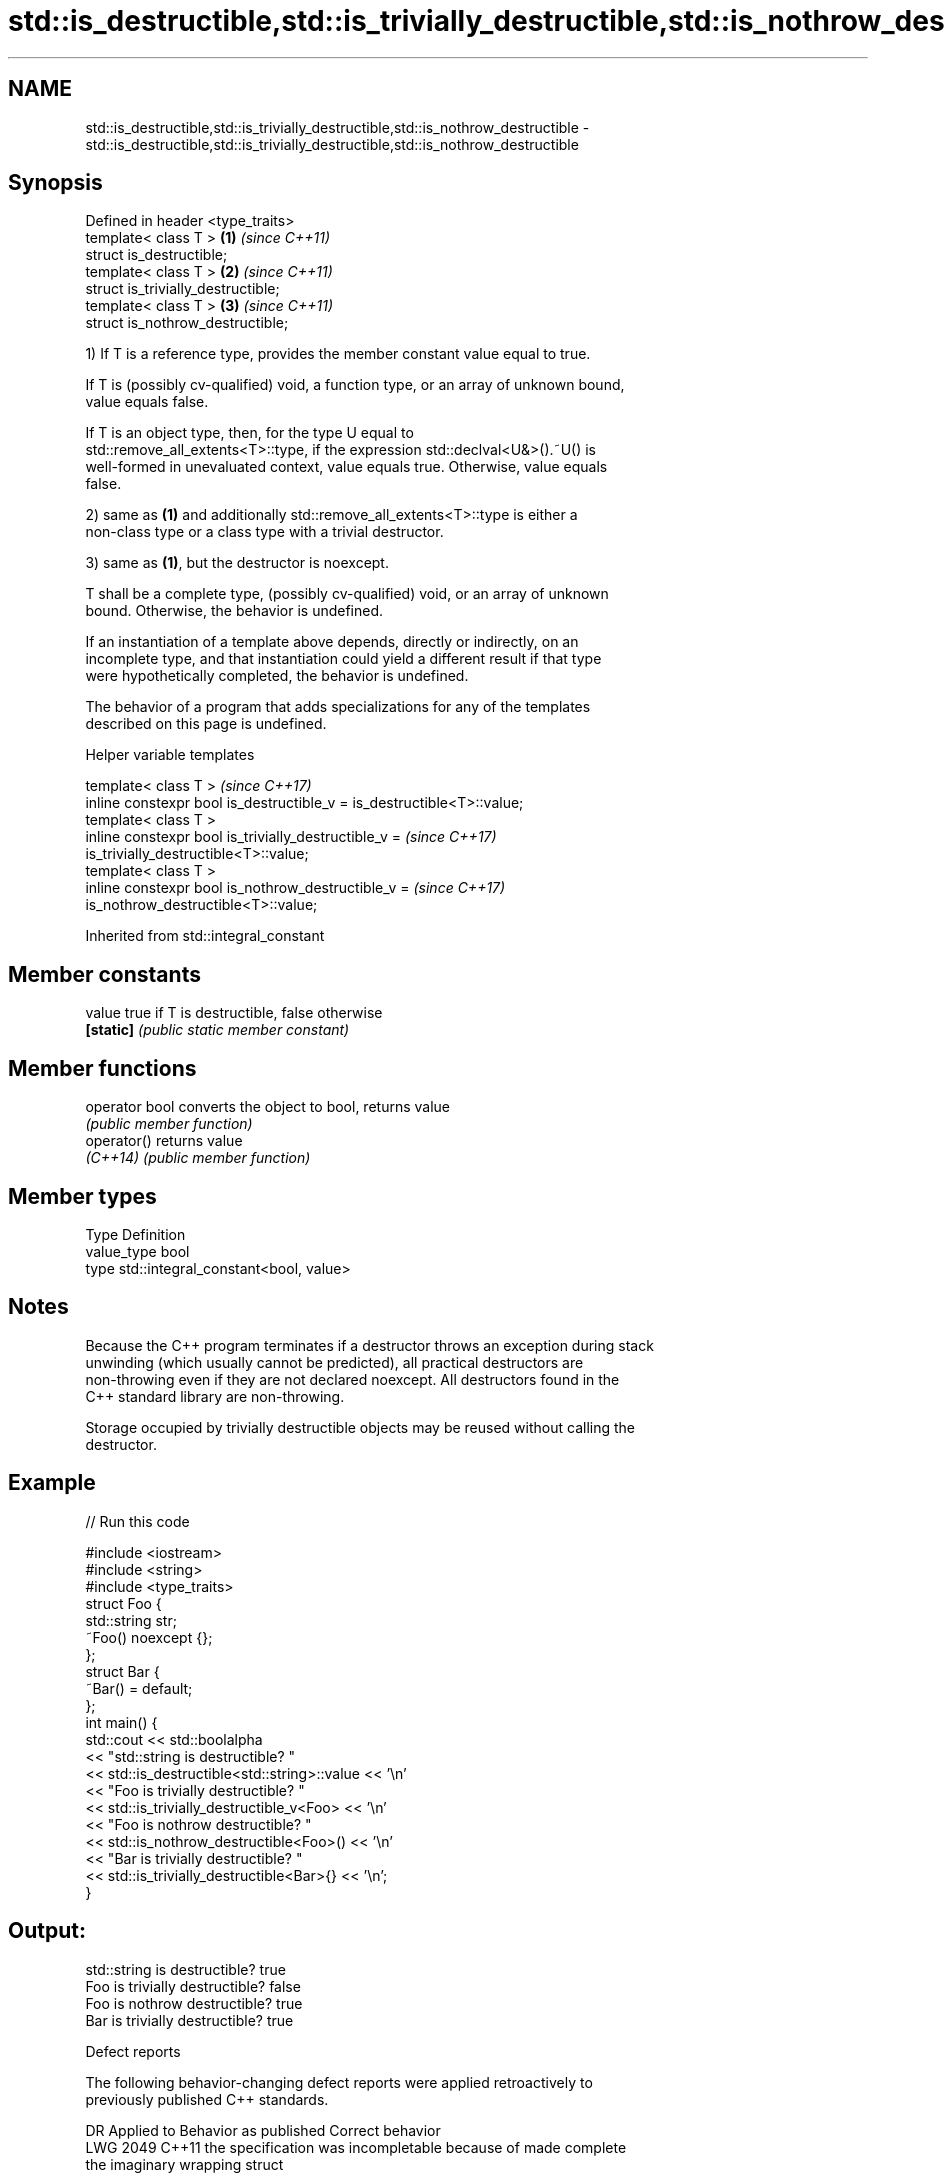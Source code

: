 .TH std::is_destructible,std::is_trivially_destructible,std::is_nothrow_destructible 3 "2022.07.31" "http://cppreference.com" "C++ Standard Libary"
.SH NAME
std::is_destructible,std::is_trivially_destructible,std::is_nothrow_destructible \- std::is_destructible,std::is_trivially_destructible,std::is_nothrow_destructible

.SH Synopsis
   Defined in header <type_traits>
   template< class T >               \fB(1)\fP \fI(since C++11)\fP
   struct is_destructible;
   template< class T >               \fB(2)\fP \fI(since C++11)\fP
   struct is_trivially_destructible;
   template< class T >               \fB(3)\fP \fI(since C++11)\fP
   struct is_nothrow_destructible;

   1) If T is a reference type, provides the member constant value equal to true.

   If T is (possibly cv-qualified) void, a function type, or an array of unknown bound,
   value equals false.

   If T is an object type, then, for the type U equal to
   std::remove_all_extents<T>::type, if the expression std::declval<U&>().~U() is
   well-formed in unevaluated context, value equals true. Otherwise, value equals
   false.

   2) same as \fB(1)\fP and additionally std::remove_all_extents<T>::type is either a
   non-class type or a class type with a trivial destructor.

   3) same as \fB(1)\fP, but the destructor is noexcept.

   T shall be a complete type, (possibly cv-qualified) void, or an array of unknown
   bound. Otherwise, the behavior is undefined.

   If an instantiation of a template above depends, directly or indirectly, on an
   incomplete type, and that instantiation could yield a different result if that type
   were hypothetically completed, the behavior is undefined.

   The behavior of a program that adds specializations for any of the templates
   described on this page is undefined.

  Helper variable templates

   template< class T >                                                    \fI(since C++17)\fP
   inline constexpr bool is_destructible_v = is_destructible<T>::value;
   template< class T >
   inline constexpr bool is_trivially_destructible_v =                    \fI(since C++17)\fP
   is_trivially_destructible<T>::value;
   template< class T >
   inline constexpr bool is_nothrow_destructible_v =                      \fI(since C++17)\fP
   is_nothrow_destructible<T>::value;

Inherited from std::integral_constant

.SH Member constants

   value    true if T is destructible, false otherwise
   \fB[static]\fP \fI(public static member constant)\fP

.SH Member functions

   operator bool converts the object to bool, returns value
                 \fI(public member function)\fP
   operator()    returns value
   \fI(C++14)\fP       \fI(public member function)\fP

.SH Member types

   Type       Definition
   value_type bool
   type       std::integral_constant<bool, value>

.SH Notes

   Because the C++ program terminates if a destructor throws an exception during stack
   unwinding (which usually cannot be predicted), all practical destructors are
   non-throwing even if they are not declared noexcept. All destructors found in the
   C++ standard library are non-throwing.

   Storage occupied by trivially destructible objects may be reused without calling the
   destructor.

.SH Example


// Run this code

 #include <iostream>
 #include <string>
 #include <type_traits>
 struct Foo {
    std::string str;
    ~Foo() noexcept {};
 };
 struct Bar {
     ~Bar() = default;
 };
 int main() {
     std::cout << std::boolalpha
               << "std::string is destructible? "
               << std::is_destructible<std::string>::value << '\\n'
               << "Foo is trivially destructible? "
               << std::is_trivially_destructible_v<Foo> << '\\n'
               << "Foo is nothrow destructible? "
               << std::is_nothrow_destructible<Foo>() << '\\n'
               << "Bar is trivially destructible? "
               << std::is_trivially_destructible<Bar>{} << '\\n';
 }

.SH Output:

 std::string is destructible? true
 Foo is trivially destructible? false
 Foo is nothrow destructible? true
 Bar is trivially destructible? true

  Defect reports

   The following behavior-changing defect reports were applied retroactively to
   previously published C++ standards.

      DR    Applied to              Behavior as published              Correct behavior
   LWG 2049 C++11      the specification was incompletable because of  made complete
                       the imaginary wrapping struct

.SH See also

   is_constructible
   is_trivially_constructible
   is_nothrow_constructible   checks if a type has a constructor for specific arguments
   \fI(C++11)\fP                    \fI(class template)\fP
   \fI(C++11)\fP
   \fI(C++11)\fP
   has_virtual_destructor     checks if a type has a virtual destructor
   \fI(C++11)\fP                    \fI(class template)\fP
   destructible               specifies that an object of the type can be destroyed
   (C++20)                    (concept)
   destructor                 releases claimed resources
